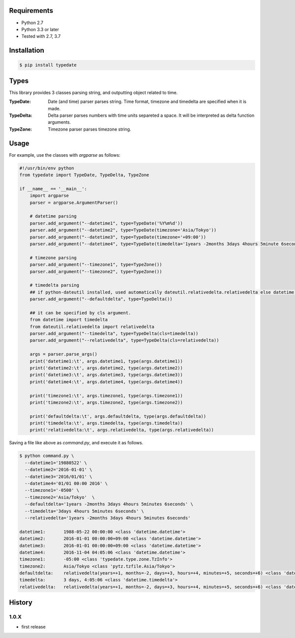 Requirements
============

- Python 2.7
- Python 3.3 or later

- Tested with 2.7, 3.7

Installation
============

.. code-block:: sh

  $ pip install typedate

Types
=====
This library provides 3 classes parsing string, and outputting object related to time.

:TypeDate: Date (and time) parser parses string. Time format, timezone and timedelta are specified when it is made.
:TypeDelta: Delta parser parses numbers with time units separeted a space. It will be interpreted as delta function arguments.
:TypeZone: Timezone parser parses timezone string. 

Usage
=====
For example, use the classes with `argparse` as follows:

.. code-block:: python

  #!/usr/bin/env python
  from typedate import TypeDate, TypeDelta, TypeZone
  
  if __name__ == '__main__':
      import argparse
      parser = argparse.ArgumentParser()

      # datetime parsing
      parser.add_argument("--datetime1", type=TypeDate('%Y%m%d'))
      parser.add_argument("--datetime2", type=TypeDate(timezone='Asia/Tokyo'))
      parser.add_argument("--datetime3", type=TypeDate(timezone='+09:00'))
      parser.add_argument("--datetime4", type=TypeDate(timedelta='1years -2months 3days 4hours 5minute 6seconds'))

      # timezone parsing
      parser.add_argument("--timezone1", type=TypeZone())
      parser.add_argument("--timezone2", type=TypeZone())

      # timedelta parsing
      ## if python-dateutil installed, used automatically dateutil.relativedelta.relativedelta else datetime.timedelta.
      parser.add_argument("--defaultdelta", type=TypeDelta())

      ## it can be specified by cls argument.
      from datetime import timedelta
      from dateutil.relativedelta import relativedelta
      parser.add_argument("--timedelta", type=TypeDelta(cls=timedelta))
      parser.add_argument("--relativedelta", type=TypeDelta(cls=relativedelta))

      args = parser.parse_args()
      print('datetime1:\t', args.datetime1, type(args.datetime1))
      print('datetime2:\t', args.datetime2, type(args.datetime2))
      print('datetime3:\t', args.datetime3, type(args.datetime3))
      print('datetime4:\t', args.datetime4, type(args.datetime4))

      print('timezone1:\t', args.timezone1, type(args.timezone1))
      print('timezone2:\t', args.timezone2, type(args.timezone2))

      print('defaultdelta:\t', args.defaultdelta, type(args.defaultdelta))
      print('timedelta:\t', args.timedelta, type(args.timedelta))
      print('relativedelta:\t', args.relativedelta, type(args.relativedelta))

Saving a file like above as `command.py`, and execute it as follows.

.. code-block:: sh

  $ python command.py \
    --datetime1='19880522' \
    --datetime2='2016-01-01' \
    --datetime3='2016/01/01' \
    --datetime4='01/01 00:00 2016' \
    --timezone1='-0500' \
    --timezone2='Asia/Tokyo'  \
    --defaultdelta='1years -2months 3days 4hours 5minutes 6seconds' \
    --timedelta='3days 4hours 5minutes 6seconds' \
    --relativedelta='1years -2months 3days 4hours 5minutes 6seconds'

  datetime1:       1988-05-22 00:00:00 <class 'datetime.datetime'>
  datetime2:       2016-01-01 00:00:00+09:00 <class 'datetime.datetime'>
  datetime3:       2016-01-01 00:00:00+09:00 <class 'datetime.datetime'>
  datetime4:       2016-11-04 04:05:06 <class 'datetime.datetime'>
  timezone1:       -05:00 <class 'typedate.type.zone.TzInfo'>
  timezone2:       Asia/Tokyo <class 'pytz.tzfile.Asia/Tokyo'>
  defaultdelta:    relativedelta(years=+1, months=-2, days=+3, hours=+4, minutes=+5, seconds=+6) <class 'dateutil.relativedelta.relativedelta'>
  timedelta:       3 days, 4:05:06 <class 'datetime.timedelta'>
  relativedelta:   relativedelta(years=+1, months=-2, days=+3, hours=+4, minutes=+5, seconds=+6) <class 'dateutil.relativedelta.relativedelta'>

History
==========
1.0.X
-----
* first release

